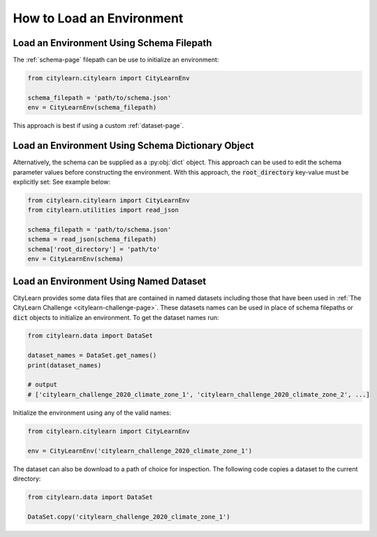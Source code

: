 ==========================
How to Load an Environment
==========================

Load an Environment Using Schema Filepath
*****************************************

The :ref:`schema-page` filepath can be use to initialize an environment:

.. code:: python

    from citylearn.citylearn import CityLearnEnv
    
    schema_filepath = 'path/to/schema.json'
    env = CityLearnEnv(schema_filepath)

This approach is best if using a custom :ref:`dataset-page`.

Load an Environment Using Schema Dictionary Object
**************************************************

Alternatively, the schema can be supplied as a :py:obj:`dict` object. This approach can be used to edit the schema parameter values before constructing the environment. With this approach, the :code:`root_directory` key-value must be explicitly set: See example below:

.. code:: python

    from citylearn.citylearn import CityLearnEnv
    from citylearn.utilities import read_json
    
    schema_filepath = 'path/to/schema.json'
    schema = read_json(schema_filepath)
    schema['root_directory'] = 'path/to'
    env = CityLearnEnv(schema)

Load an Environment Using Named Dataset
***************************************

CityLearn provides some data files that are contained in named datasets including those that have been used in :ref:`The CityLearn Challenge <citylearn-challenge-page>`. These datasets names can be used in place of schema filepaths or :code:`dict` objects to initialize an environment. To get the dataset names run:

.. code:: python

    from citylearn.data import DataSet

    dataset_names = DataSet.get_names()
    print(dataset_names)

    # output
    # ['citylearn_challenge_2020_climate_zone_1', 'citylearn_challenge_2020_climate_zone_2', ...]

Initialize the environment using any of the valid names:

.. code:: python

    from citylearn.citylearn import CityLearnEnv
    
    env = CityLearnEnv('citylearn_challenge_2020_climate_zone_1')

The dataset can also be download to a path of choice for inspection. The following code copies a dataset to the current directory:

.. code:: python

    from citylearn.data import DataSet

    DataSet.copy('citylearn_challenge_2020_climate_zone_1')